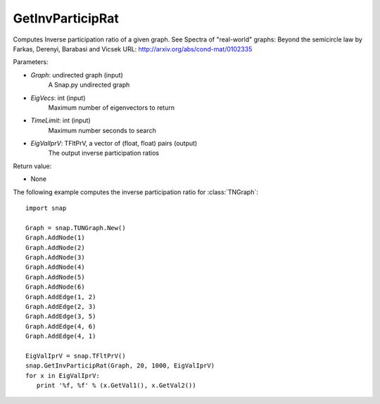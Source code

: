 GetInvParticipRat
'''''''''''''''''

.. function:: GetInvParticipRat(Graph, MaxEigVecs, TimeLimit, EigValIprV)

Computes Inverse participation ratio of a given graph. See Spectra of
"real-world" graphs: Beyond the semicircle law by Farkas, Derenyi, Barabasi
and Vicsek  URL: http://arxiv.org/abs/cond-mat/0102335

Parameters:

- *Graph*: undirected graph (input)
    A Snap.py undirected graph

- *EigVecs*: int (input)
    Maximum number of eigenvectors to return

- *TimeLimit*: int (input)
    Maximum number seconds to search

- *EigValIprV*: TFltPrV, a vector of (float, float) pairs (output)
    The output inverse participation ratios
    
Return value:

- None

The following example computes the inverse participation ratio for :class:`TNGraph`::

 import snap
 
 Graph = snap.TUNGraph.New()
 Graph.AddNode(1)
 Graph.AddNode(2)
 Graph.AddNode(3)
 Graph.AddNode(4)
 Graph.AddNode(5)
 Graph.AddNode(6)
 Graph.AddEdge(1, 2)
 Graph.AddEdge(2, 3)
 Graph.AddEdge(3, 5)
 Graph.AddEdge(4, 6)
 Graph.AddEdge(4, 1)

 EigValIprV = snap.TFltPrV()
 snap.GetInvParticipRat(Graph, 20, 1000, EigValIprV)
 for x in EigValIprV:
    print '%f, %f' % (x.GetVal1(), x.GetVal2())

